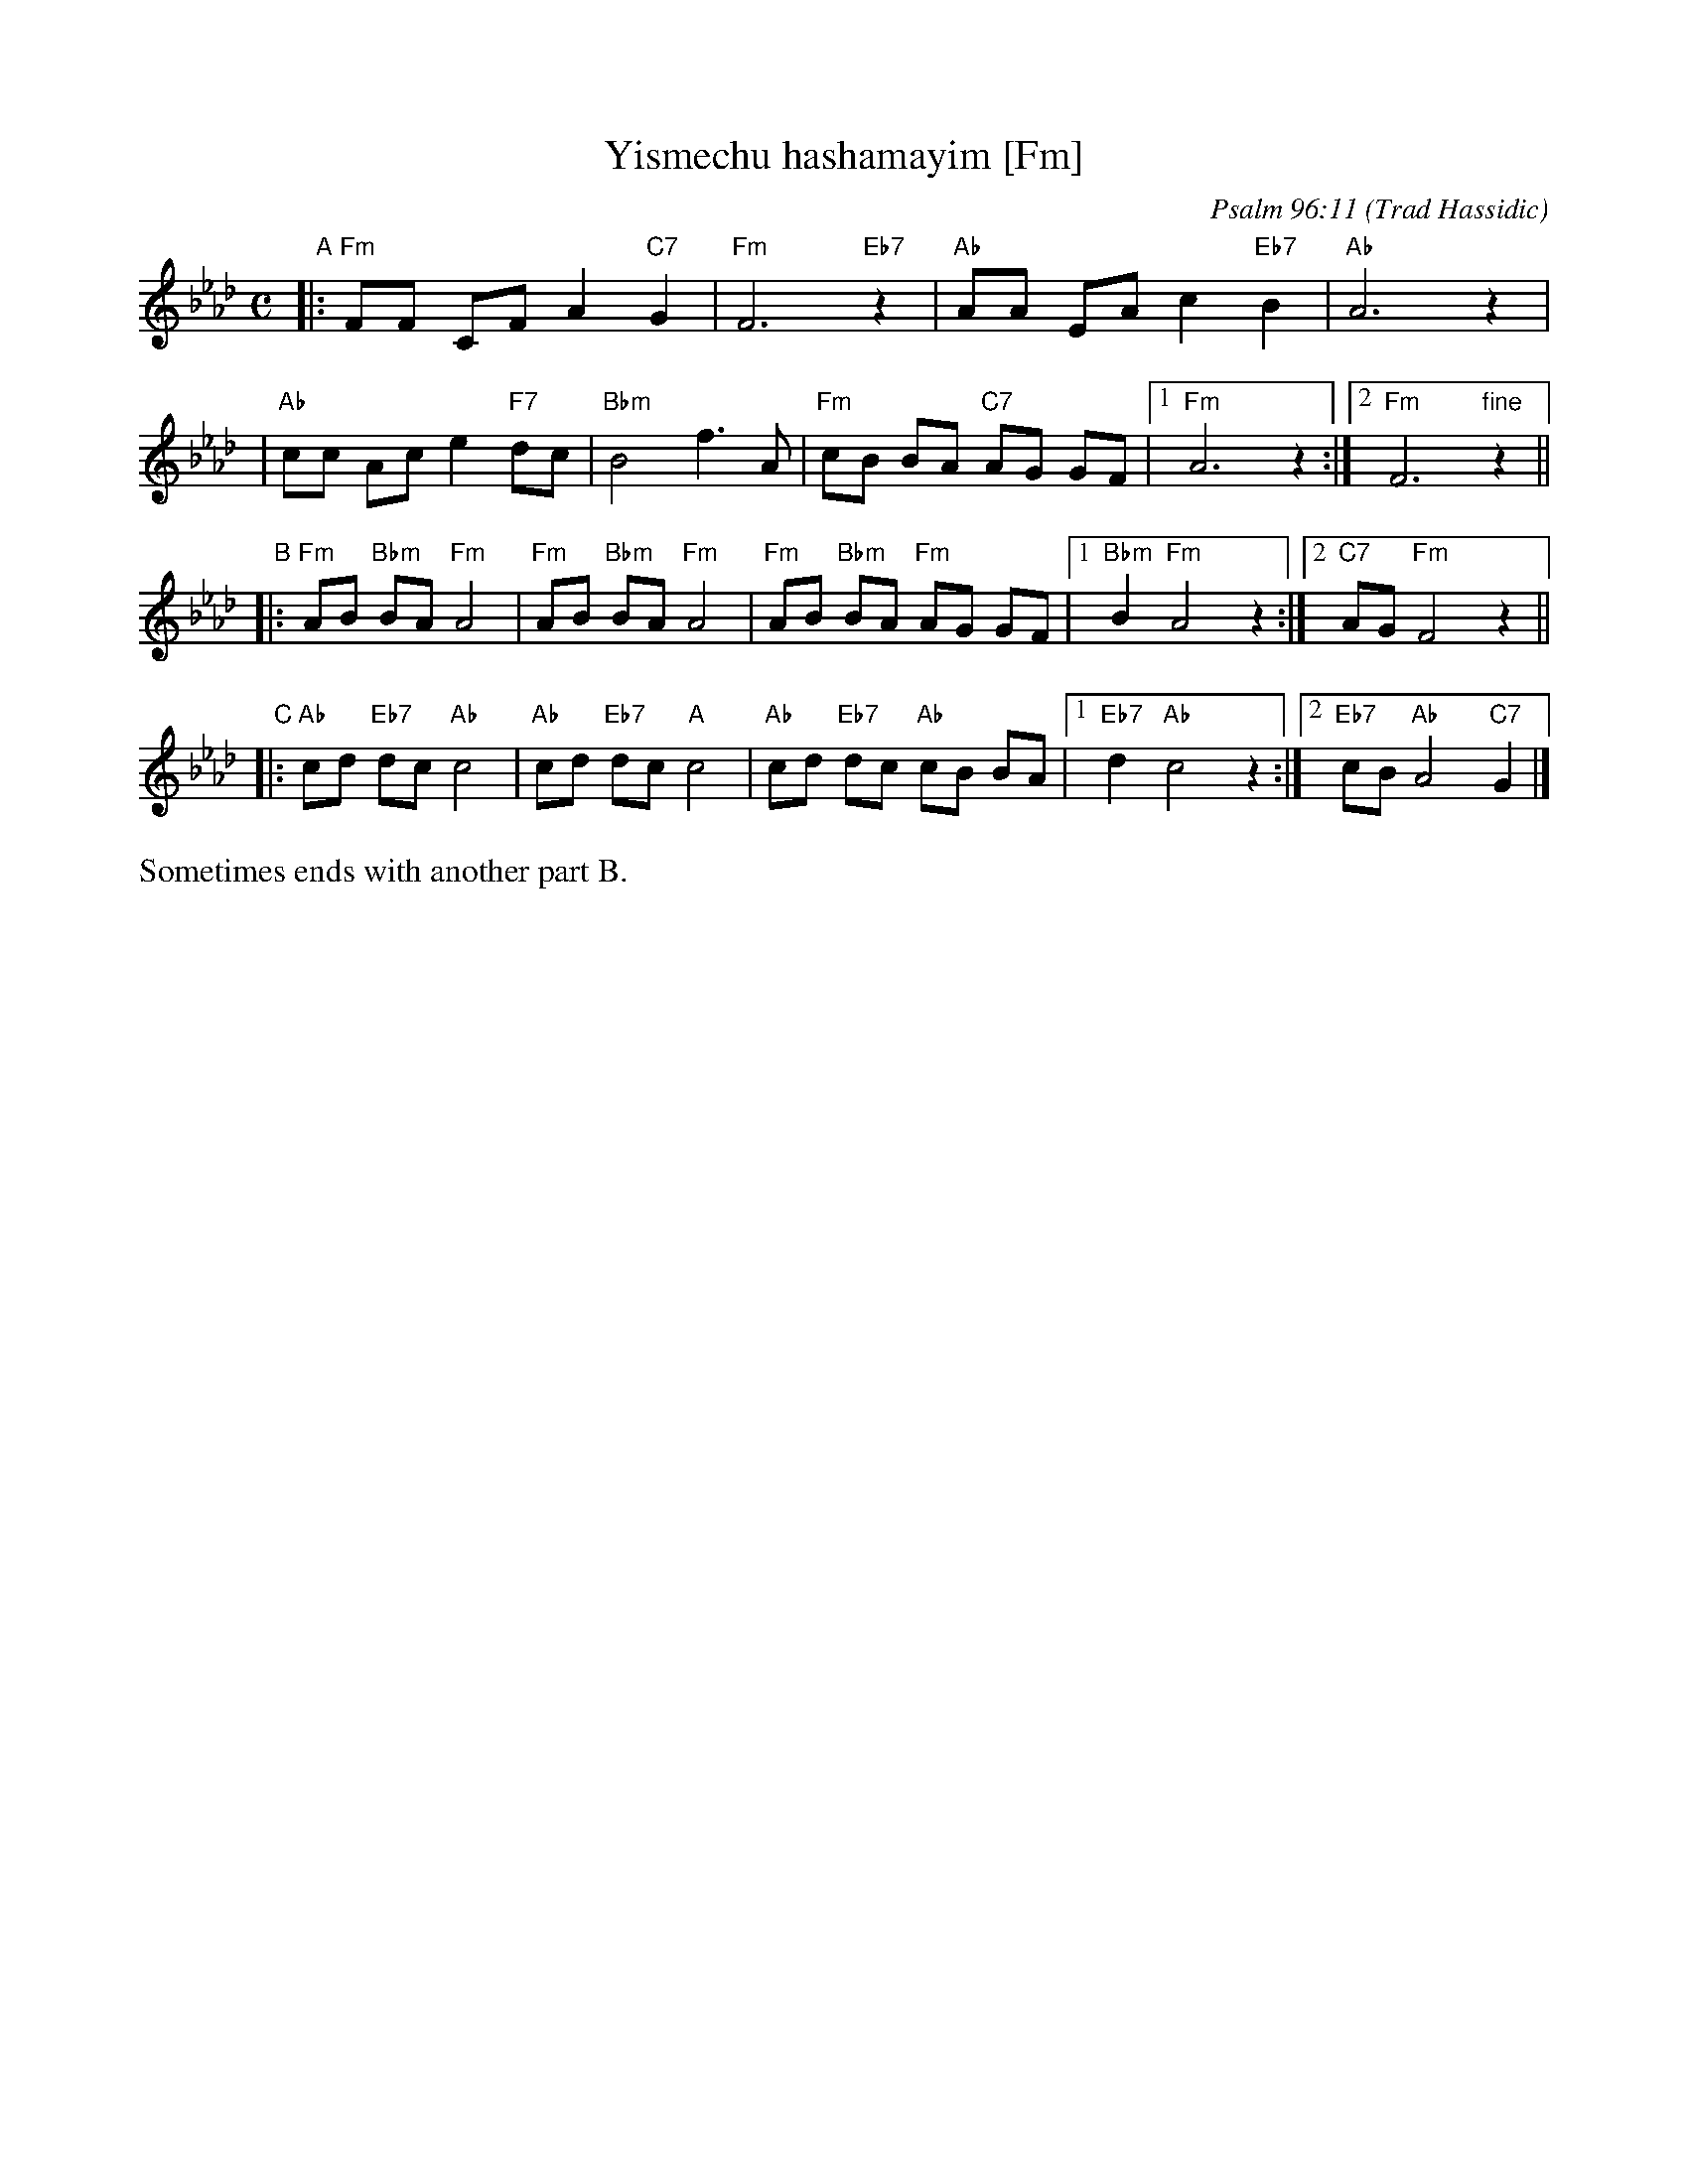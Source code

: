 X: 1
T: Yismechu hashamayim [Fm]
C: Psalm 96:11
O: Trad Hassidic
M: C
L: 1/8
K: Fm
"A"\
|: "Fm"FF CF A2 "C7"G2 | "Fm"F6 "Eb7"z2 \
| "Ab"AA EA c2  "Eb7"B2 | "Ab"A6 z2 |
| "Ab"cc Ac e2 "F7"dc | "Bbm"B4 f3 A \
| "Fm"cB BA "C7"AG GF |1 "Fm"A6 z2 :|2 "Fm"F6 "fine"z2 ||
"B"\
|: "Fm"AB "Bbm"BA "Fm"A4 | "Fm"AB "Bbm"BA "Fm"A4 \
|  "Fm"AB "Bbm"BA "Fm"AG GF |1 "Bbm"B2 "Fm"A4 z2 :|2 "C7"AG "Fm"F4 z2 ||
"C"\
|: "Ab"cd "Eb7"dc "Ab"c4 | "Ab"cd "Eb7"dc "A"c4 \
|  "Ab"cd "Eb7"dc "Ab"cB BA |1 "Eb7"d2 "Ab"c4 z2 :|2 "Eb7"cB "Ab"A4 "C7"G2 |]
%%text Sometimes ends with another part B.
